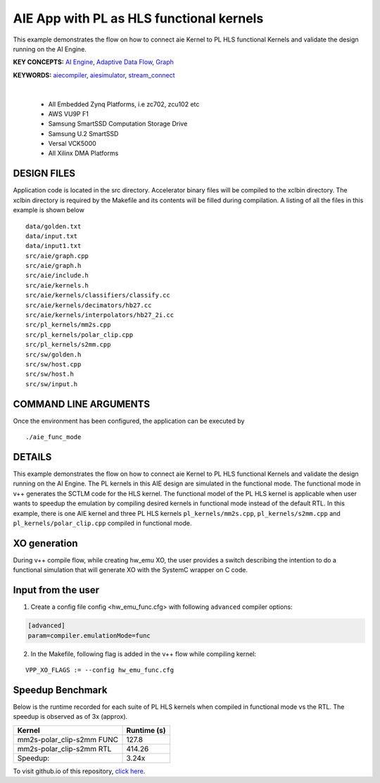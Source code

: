 AIE App with PL as HLS functional kernels
=========================================

This example demonstrates the flow on how to connect aie Kernel to PL HLS functional Kernels and validate the design running on the AI Engine.

**KEY CONCEPTS:** `AI Engine <https://docs.xilinx.com/r/en-US/ug1076-ai-engine-environment/AI-Engine/Programmable-Logic-Integration>`__, `Adaptive Data Flow <https://docs.xilinx.com/r/en-US/ug1076-ai-engine-environment/Adaptive-Data-Flow-Graph-Specification-Reference>`__, `Graph <https://docs.xilinx.com/r/en-US/ug1076-ai-engine-environment/graph>`__

**KEYWORDS:** `aiecompiler <https://docs.xilinx.com/r/en-US/ug1076-ai-engine-environment/Compiling-an-AI-Engine-Graph-Application>`__, `aiesimulator <https://docs.xilinx.com/r/en-US/ug1076-ai-engine-environment/Simulating-an-AI-Engine-Graph-Application>`__, `stream_connect <https://docs.xilinx.com/r/en-US/ug1393-vitis-application-acceleration/Specifying-Streaming-Connections-between-Compute-Units>`__

.. raw:: html

 <details>

.. raw:: html

 <summary> 

 <b>EXCLUDED PLATFORMS:</b>

.. raw:: html

 </summary>
|
..

 - All Embedded Zynq Platforms, i.e zc702, zcu102 etc
 - AWS VU9P F1
 - Samsung SmartSSD Computation Storage Drive
 - Samsung U.2 SmartSSD
 - Versal VCK5000
 - All Xilinx DMA Platforms

.. raw:: html

 </details>

.. raw:: html

DESIGN FILES
------------

Application code is located in the src directory. Accelerator binary files will be compiled to the xclbin directory. The xclbin directory is required by the Makefile and its contents will be filled during compilation. A listing of all the files in this example is shown below

::

   data/golden.txt
   data/input.txt
   data/input1.txt
   src/aie/graph.cpp
   src/aie/graph.h
   src/aie/include.h
   src/aie/kernels.h
   src/aie/kernels/classifiers/classify.cc
   src/aie/kernels/decimators/hb27.cc
   src/aie/kernels/interpolators/hb27_2i.cc
   src/pl_kernels/mm2s.cpp
   src/pl_kernels/polar_clip.cpp
   src/pl_kernels/s2mm.cpp
   src/sw/golden.h
   src/sw/host.cpp
   src/sw/host.h
   src/sw/input.h
   
COMMAND LINE ARGUMENTS
----------------------

Once the environment has been configured, the application can be executed by

::

   ./aie_func_mode

DETAILS
-------

This example demonstrates the flow on how to connect aie Kernel to PL HLS functional Kernels and validate the design running on the AI Engine. The PL kernels in this AIE design are simulated in the functional mode. The functional mode in v++ generates the SCTLM code for the HLS kernel. The functional model of the PL HLS kernel is applicable when user wants to speedup the emulation by compiling desired kernels in functional mode instead of the default RTL. 
In this example, there is one AIE kernel and three PL HLS kernels ``pl_kernels/mm2s.cpp``, ``pl_kernels/s2mm.cpp`` and ``pl_kernels/polar_clip.cpp`` compiled in functional mode. 

XO generation
--------------
During v++ compile flow, while creating hw_emu XO, the user provides a switch describing the intention to do a functional simulation 
that will generate XO with the SystemC wrapper on C code.

Input from the user
--------------------
1. Create a config file config <hw_emu_func.cfg> with following ``advanced`` compiler options: 

.. code:: cpp

   [advanced]
   param=compiler.emulationMode=func

2. In the Makefile, following flag is added in the v++ flow while compiling kernel:

::

      VPP_XO_FLAGS := --config hw_emu_func.cfg  

Speedup Benchmark   
------------------

Below is the runtime recorded for each suite of PL HLS kernels when compiled in functional mode vs the RTL. The speedup is observed as of 3x (approx).
 
============================= ========================
     Kernel                    Runtime (s) 
============================= ========================
  mm2s-polar_clip-s2mm FUNC        127.8 
----------------------------- ------------------------   
  mm2s-polar_clip-s2mm RTL         414.26
----------------------------- ------------------------
  Speedup:                         3.24x  
============================= ======================== 

To visit github.io of this repository, `click here <http://xilinx.github.io/Vitis_Accel_Examples>`__.